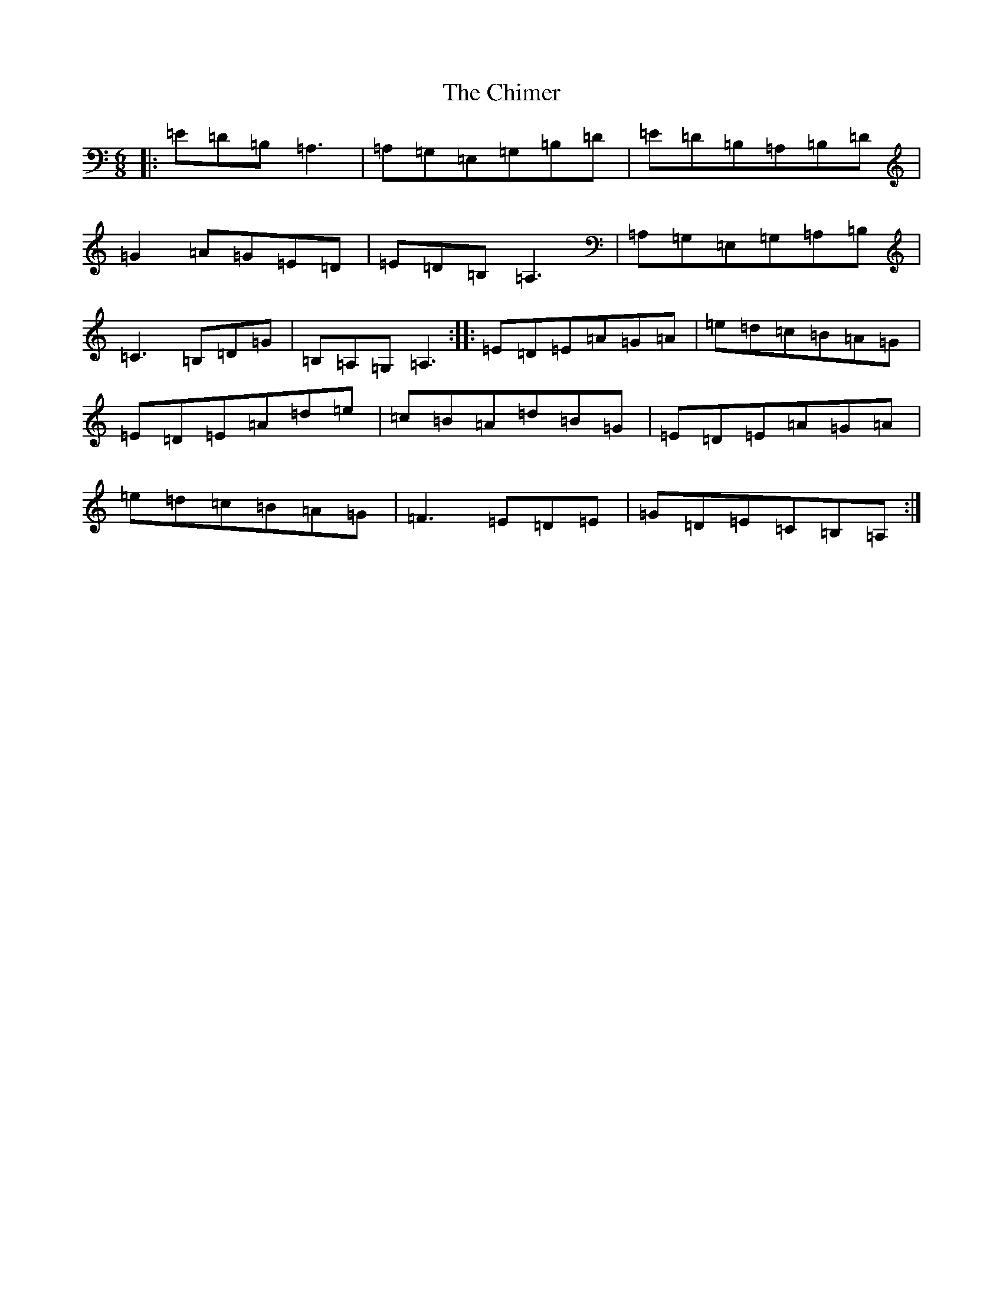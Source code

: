 X: 3625
T: Chimer, The
S: https://thesession.org/tunes/12331#setting12331
R: jig
M:6/8
L:1/8
K: C Major
|:=E=D=B,=A,3|=A,=G,=E,=G,=B,=D|=E=D=B,=A,=B,=D|=G2=A=G=E=D|=E=D=B,=A,3|=A,=G,=E,=G,=A,=B,|=C3=B,=D=G|=B,=A,=G,=A,3:||:=E=D=E=A=G=A|=e=d=c=B=A=G|=E=D=E=A=d=e|=c=B=A=d=B=G|=E=D=E=A=G=A|=e=d=c=B=A=G|=F3=E=D=E|=G=D=E=C=B,=A,:|